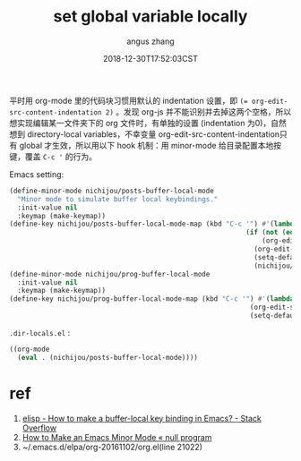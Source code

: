 #+TITLE: set global variable locally
#+AUTHOR: angus zhang
#+DATE: 2018-12-30T17:52:03CST
#+TAGS: emacs elisp minor-mode

平时用 org-mode 里的代码块习惯用默认的 indentation 设置，即 ~(= org-edit-src-content-indentation 2)~
。发现 org-js 并不能识别并去掉这两个空格，所以想实现编辑某一文件夹下的 org 文件时，有单独的设置
(indentation 为0)，自然想到 directory-local variables，不幸变量 org-edit-src-content-indentation只有
global 才生效，所以用以下 hook 机制：用 minor-mode 给目录配置本地按键，覆盖 ~C-c '~ 的行为。

Emacs setting:
#+BEGIN_SRC emacs-lisp
(define-minor-mode nichijou/posts-buffer-local-mode
  "Minor mode to simulate buffer local keybindings."
  :init-value nil
  :keymap (make-keymap))
(define-key nichijou/posts-buffer-local-mode-map (kbd "C-c '") #'(lambda () (interactive)
                                                           (if (not (eq (org-element-type (org-element-at-point)) `src-block))
                                                               (org-edit-special)
                                                             (org-edit-src-code)
                                                             (setq-default org-edit-src-content-indentation 0)
                                                             (nichijou/prog-buffer-local-mode))))
(define-minor-mode nichijou/prog-buffer-local-mode
  :init-value nil
  :keymap (make-keymap))
(define-key nichijou/prog-buffer-local-mode-map (kbd "C-c '") #'(lambda () (interactive)
                                                            (org-edit-src-exit)
                                                            (setq-default org-edit-src-content-indentation 2)))
#+END_SRC

=.dir-locals.el= :
#+BEGIN_SRC emacs-lisp
((org-mode
  (eval . (nichijou/posts-buffer-local-mode))))
#+END_SRC

* ref
1. [[https://stackoverflow.com/questions/27321407/how-to-make-a-buffer-local-key-binding-in-emacs][elisp - How to make a buffer-local key binding in Emacs? - Stack Overflow]]
2. [[https://nullprogram.com/blog/2013/02/06/][How to Make an Emacs Minor Mode « null program]]
3. ~/.emacs.d/elpa/org-20161102/org.el(line 21022)
